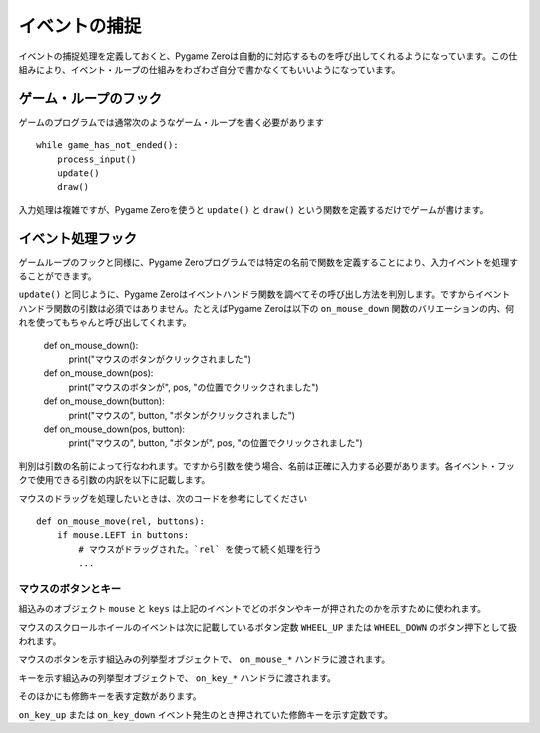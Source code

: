 イベントの捕捉
============

イベントの捕捉処理を定義しておくと、Pygame Zeroは自動的に対応するものを呼び出してくれるようになっています。この仕組みにより、イベント・ループの仕組みをわざわざ自分で書かなくてもいいようになっています。

ゲーム・ループのフック
-------------------

ゲームのプログラムでは通常次のようなゲーム・ループを書く必要があります ::

    while game_has_not_ended():
        process_input()
        update()
        draw()

入力処理は複雑ですが、Pygame Zeroを使うと ``update()`` と ``draw()`` という関数を定義するだけでゲームが書けます。

.. function:: draw()

    ゲームのスクリーンを再描画する必要があるとき、Pygame Zeroはこの関数を呼び出します。

    ``draw()`` に引数はありません。

    Pygame Zeroは再描画の際、必要の無い部分の再描画をスキップするようになっています。ゲーム・ループでの繰り返しで、次の条件が該当する場合にスクリーンの再描画が行われます。

    * 関数 ``update()`` が定義されているとき(後で説明します)。
    * クロック・イベントが発生したとき。
    * 入力イベントが発生したとき。

    ここで注意してほしいのは、draw関数で表示内容を変更したり動かしたりするときの書き方です。たとえば次のコードは間違っています。エイリアンをスクリーンを横に移動させたいのですが、意図したようには動きません。

        def draw():
            alien.left += 1
            alien.draw()

    以下が正しいコードです。表示内容を変えたり動かしたり、あるいは単にスクリーンに色を塗りたいときは、 ``update()`` を使います ::

        def draw():
            alien.draw()

        def update():
            alien.left += 1

.. function:: update() または update(dt)

    Pygame Zeroはゲームを進める関数としてこれを呼び出します。この関数は1秒間に60回、くり返し呼び出されます。

    update関数はアプローチの異なる二通りの書き方があります。

    簡単なゲームの場合、 ``update()`` 呼び出しから次の呼び出しまでの1ステップに必要な時間はわずか、ほんの一瞬とみなせます。おそらくその時間がどれくらいか気にすることもないでしょう。この場合1フレームで行う処理は、オブジェクトを固定のピクセル数だけ動かしたり、あるいは固定の割合で加速させたり、などです。

    より高度なアプローチは、呼び出しから呼び出しの間にかかった時間をベースに運動と物理の計算を行うことです。この方法を使うとアニメーションを滑らかに表示できる一方で、計算量が大きくなる可能性があり、また時間が長くなったときに予想外の振舞いをしないよう注意しなければなりません。

    時間ベースのアプローチを使用する場合は、updateが一つの引数を受け取るようにします。関数updateに引数が設定されている場合、Pygame Zeroは秒単位の経過時間を引数として渡します。この結果、その時間に応じて動きの計算をすることが可能になります。


イベント処理フック
----------------

ゲームループのフックと同様に、Pygame Zeroプログラムでは特定の名前で関数を定義することにより、入力イベントを処理することができます。

``update()`` と同じように、Pygame Zeroはイベントハンドラ関数を調べてその呼び出し方法を判別します。ですからイベントハンドラ関数の引数は必須ではありません。たとえばPygame Zeroは以下の ``on_mouse_down`` 関数のバリエーションの内、何れを使ってもちゃんと呼び出してくれます。

    def on_mouse_down():
        print("マウスのボタンがクリックされました")

    def on_mouse_down(pos):
        print("マウスのボタンが", pos, "の位置でクリックされました")

    def on_mouse_down(button):
        print("マウスの", button, "ボタンがクリックされました")

    def on_mouse_down(pos, button):
        print("マウスの", button, "ボタンが", pos, "の位置でクリックされました")

判別は引数の名前によって行なわれます。ですから引数を使う場合、名前は正確に入力する必要があります。各イベント・フックで使用できる引数の内訳を以下に記載します。

.. function:: on_mouse_down([pos], [button])

    マウスボタンが押されたときに呼び出されます。

    :param pos: (x, y)形式のタプルで、ボタンが押されたときのマウス・ポインタの位置を示します。
    :param button: 列挙型 :class:`mouse` の値で押されたボタンがどれかを示します。

.. function:: on_mouse_up([pos], [button])

    マウスボタンが離されたときに呼び出されます。

    :param pos: (x, y)形式のタプルで、ボタンが離されたときのマウス・ポインタの位置を示します。
    :param button: 列挙型 :class:`mouse` の値で離されたボタンがどれかを示します。

.. function:: on_mouse_move([pos], [rel], [buttons])

    マウスが動かされたときに呼び出されます。

    :param pos: (x, y)形式のタプルで、動かした先のマウス・ポインタの位置を示します。
    :param rel: (delta_x, delta_y)形式のタプルで、マウス・ポインタの位置の変化量を示します。
    :param buttons: 列挙型 :class:`mouse` の値の集合です。移動の間押されていたボタン(複数)を示します。

マウスのドラッグを処理したいときは、次のコードを参考にしてください ::

    def on_mouse_move(rel, buttons):
        if mouse.LEFT in buttons:
            # マウスがドラッグされた。`rel` を使って続く処理を行う
            ...

.. function:: on_key_down([key], [mod], [unicode])

    キーが押されたときに呼び出されます。

    :param key: 整数で、押されたキーを示します(:ref:`below <buttons-and-keys>` 参照)。
    :param unicode: キーで入力された文字。ただし制御文字のように表示できない文字の場合もあります。キーに対応しているユニコードが無い場合は空文字列となります。
    :param mod: 押された修飾キーのビットマスク。

.. function:: on_key_up([key], [mod])

    キーが離されたときに呼び出されます。

    :param key: 整数で、離されたキーを示します(:ref:`below <buttons-and-keys>` 参照)。
    :param mod: 押された修飾キーのビットマスク。


.. function:: on_music_end()

    :ref:`music track <music>` が完了したときに呼び出されます。

    ただしトラックにループ設定がされている場合、この関数が呼び出されることはないので注意が必要です。


.. _buttons-and-keys:

マウスのボタンとキー
''''''''''''''''''

組込みのオブジェクト ``mouse`` と ``keys`` は上記のイベントでどのボタンやキーが押されたのかを示すために使われます。

マウスのスクロールホイールのイベントは次に記載しているボタン定数 ``WHEEL_UP`` または ``WHEEL_DOWN`` のボタン押下として扱われます。

.. class:: mouse

    マウスのボタンを示す組込みの列挙型オブジェクトで、 ``on_mouse_*`` ハンドラに渡されます。

    .. attribute:: LEFT
    .. attribute:: MIDDLE
    .. attribute:: RIGHT
    .. attribute:: WHEEL_UP
    .. attribute:: WHEEL_DOWN

.. class:: keys

    キーを示す組込みの列挙型オブジェクトで、 ``on_key_*`` ハンドラに渡されます。

    .. attribute:: BACKSPACE
    .. attribute:: TAB
    .. attribute:: CLEAR
    .. attribute:: RETURN
    .. attribute:: PAUSE
    .. attribute:: ESCAPE
    .. attribute:: SPACE
    .. attribute:: EXCLAIM
    .. attribute:: QUOTEDBL
    .. attribute:: HASH
    .. attribute:: DOLLAR
    .. attribute:: AMPERSAND
    .. attribute:: QUOTE
    .. attribute:: LEFTPAREN
    .. attribute:: RIGHTPAREN
    .. attribute:: ASTERISK
    .. attribute:: PLUS
    .. attribute:: COMMA
    .. attribute:: MINUS
    .. attribute:: PERIOD
    .. attribute:: SLASH
    .. attribute:: K_0
    .. attribute:: K_1
    .. attribute:: K_2
    .. attribute:: K_3
    .. attribute:: K_4
    .. attribute:: K_5
    .. attribute:: K_6
    .. attribute:: K_7
    .. attribute:: K_8
    .. attribute:: K_9
    .. attribute:: COLON
    .. attribute:: SEMICOLON
    .. attribute:: LESS
    .. attribute:: EQUALS
    .. attribute:: GREATER
    .. attribute:: QUESTION
    .. attribute:: AT
    .. attribute:: LEFTBRACKET
    .. attribute:: BACKSLASH
    .. attribute:: RIGHTBRACKET
    .. attribute:: CARET
    .. attribute:: UNDERSCORE
    .. attribute:: BACKQUOTE
    .. attribute:: A
    .. attribute:: B
    .. attribute:: C
    .. attribute:: D
    .. attribute:: E
    .. attribute:: F
    .. attribute:: G
    .. attribute:: H
    .. attribute:: I
    .. attribute:: J
    .. attribute:: K
    .. attribute:: L
    .. attribute:: M
    .. attribute:: N
    .. attribute:: O
    .. attribute:: P
    .. attribute:: Q
    .. attribute:: R
    .. attribute:: S
    .. attribute:: T
    .. attribute:: U
    .. attribute:: V
    .. attribute:: W
    .. attribute:: X
    .. attribute:: Y
    .. attribute:: Z
    .. attribute:: DELETE
    .. attribute:: KP0
    .. attribute:: KP1
    .. attribute:: KP2
    .. attribute:: KP3
    .. attribute:: KP4
    .. attribute:: KP5
    .. attribute:: KP6
    .. attribute:: KP7
    .. attribute:: KP8
    .. attribute:: KP9
    .. attribute:: KP_PERIOD
    .. attribute:: KP_DIVIDE
    .. attribute:: KP_MULTIPLY
    .. attribute:: KP_MINUS
    .. attribute:: KP_PLUS
    .. attribute:: KP_ENTER
    .. attribute:: KP_EQUALS
    .. attribute:: UP
    .. attribute:: DOWN
    .. attribute:: RIGHT
    .. attribute:: LEFT
    .. attribute:: INSERT
    .. attribute:: HOME
    .. attribute:: END
    .. attribute:: PAGEUP
    .. attribute:: PAGEDOWN
    .. attribute:: F1
    .. attribute:: F2
    .. attribute:: F3
    .. attribute:: F4
    .. attribute:: F5
    .. attribute:: F6
    .. attribute:: F7
    .. attribute:: F8
    .. attribute:: F9
    .. attribute:: F10
    .. attribute:: F11
    .. attribute:: F12
    .. attribute:: F13
    .. attribute:: F14
    .. attribute:: F15
    .. attribute:: NUMLOCK
    .. attribute:: CAPSLOCK
    .. attribute:: SCROLLOCK
    .. attribute:: RSHIFT
    .. attribute:: LSHIFT
    .. attribute:: RCTRL
    .. attribute:: LCTRL
    .. attribute:: RALT
    .. attribute:: LALT
    .. attribute:: RMETA
    .. attribute:: LMETA
    .. attribute:: LSUPER
    .. attribute:: RSUPER
    .. attribute:: MODE
    .. attribute:: HELP
    .. attribute:: PRINT
    .. attribute:: SYSREQ
    .. attribute:: BREAK
    .. attribute:: MENU
    .. attribute:: POWER
    .. attribute:: EURO
    .. attribute:: LAST

そのほかにも修飾キーを表す定数があります。

.. class:: keymods

    ``on_key_up`` または ``on_key_down`` イベント発生のとき押されていた修飾キーを示す定数です。

    .. attribute:: LSHIFT
    .. attribute:: RSHIFT
    .. attribute:: SHIFT
    .. attribute:: LCTRL
    .. attribute:: RCTRL
    .. attribute:: CTRL
    .. attribute:: LALT
    .. attribute:: RALT
    .. attribute:: ALT
    .. attribute:: LMETA
    .. attribute:: RMETA
    .. attribute:: META
    .. attribute:: NUM
    .. attribute:: CAPS
    .. attribute:: MODE

